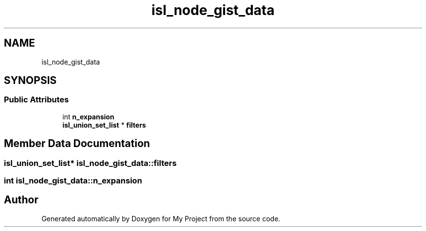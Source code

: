 .TH "isl_node_gist_data" 3 "Sun Jul 12 2020" "My Project" \" -*- nroff -*-
.ad l
.nh
.SH NAME
isl_node_gist_data
.SH SYNOPSIS
.br
.PP
.SS "Public Attributes"

.in +1c
.ti -1c
.RI "int \fBn_expansion\fP"
.br
.ti -1c
.RI "\fBisl_union_set_list\fP * \fBfilters\fP"
.br
.in -1c
.SH "Member Data Documentation"
.PP 
.SS "\fBisl_union_set_list\fP* isl_node_gist_data::filters"

.SS "int isl_node_gist_data::n_expansion"


.SH "Author"
.PP 
Generated automatically by Doxygen for My Project from the source code\&.
